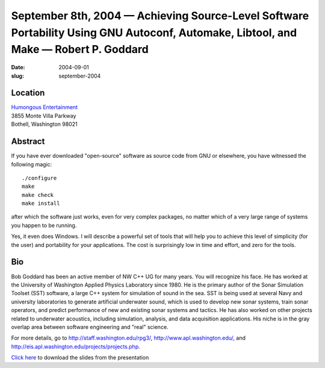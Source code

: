 September 8th, 2004 — Achieving Source-Level Software Portability Using GNU Autoconf, Automake, Libtool, and Make — Robert P. Goddard
#####################################################################################################################################

:date: 2004-09-01
:slug: september-2004

Location
~~~~~~~~

| `Humongous Entertainment <http://www.humongous.com>`_
| 3855 Monte Villa Parkway
| Bothell, Washington 98021

Abstract
~~~~~~~~

If you have ever downloaded "open-source" software as source code from GNU or elsewhere,
you have witnessed the following magic::

    ./configure
    make
    make check
    make install

after which the software just works, even for very complex packages,
no matter which of a very large range of systems you happen to be running.

Yes, it even does Windows.
I will describe a powerful set of tools that
will help you to achieve this level of simplicity (for the user)
and portability for your applications.
The cost is surprisingly low in time and effort, and zero for the tools.

Bio
~~~

Bob Goddard has been an active member of NW C++ UG for many years.
You will recognize his face.
He has worked at the University of Washington Applied Physics Laboratory since 1980.
He is the primary author of the Sonar Simulation Toolset (SST) software,
a large C++ system for simulation of sound in the sea.
SST is being used at several Navy and university laboratories
to generate artificial underwater sound,
which is used to develop new sonar systems, train sonar operators,
and predict performance of new and existing sonar systems and tactics.
He has also worked on other projects related to underwater acoustics,
including simulation, analysis, and data acquisition applications.
His niche is in the gray overlap area between software engineering and "real" science.

For more details, go to
`http://staff.washington.edu/rpg3/ <http://staff.washington.edu/rpg3/>`_,
`http://www.apl.washington.edu/ <http://www.apl.washington.edu/>`_,
and `http://eis.apl.washington.edu/projects/projects.php
<http://eis.apl.washington.edu/projects/projects.php>`_.

`Click here </static/talks/2004/GNU_Autotools_040908.ppt>`_
to download the slides from the presentation
